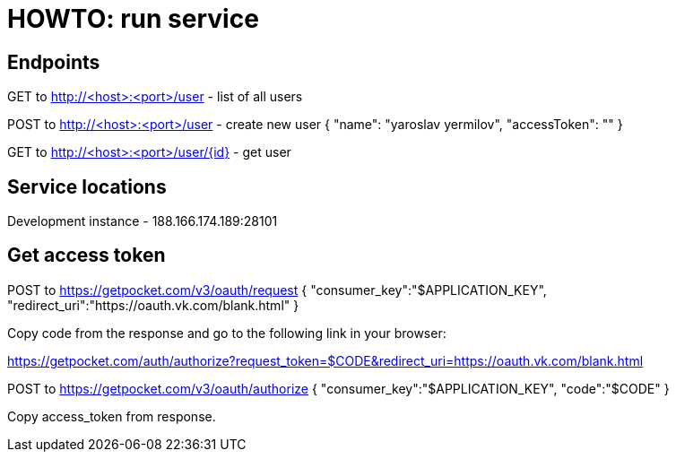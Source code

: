 = HOWTO: run service

== Endpoints

GET to http://<host>:<port>/user - list of all users

POST to http://<host>:<port>/user - create new user
{
    "name": "yaroslav yermilov",
    "accessToken": ""
}

GET to http://<host>:<port>/user/{id} - get user

== Service locations

Development instance - 188.166.174.189:28101

== Get access token

POST to https://getpocket.com/v3/oauth/request
{
    "consumer_key":"$APPLICATION_KEY",
    "redirect_uri":"https://oauth.vk.com/blank.html"
}

Copy code from the response and go to the following link in your browser:

https://getpocket.com/auth/authorize?request_token=$CODE&redirect_uri=https://oauth.vk.com/blank.html

POST to https://getpocket.com/v3/oauth/authorize
{
    "consumer_key":"$APPLICATION_KEY",
    "code":"$CODE"
}

Copy access_token from response.
